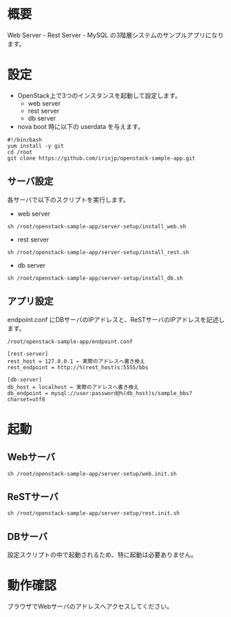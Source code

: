 
* 概要
  Web Server - Rest Server - MySQL の3階層システムのサンプルアプリになります。

* 設定

  - OpenStack上で3つのインスタンスを起動して設定します。
    + web server
    + rest server
    + db server

  - nova boot 時に以下の userdata を与えます。

: #!/bin/bash
: yum install -y git
: cd /root
: git clone https://github.com/irixjp/openstack-sample-app.git


** サーバ設定
   各サーバで以下のスクリプトを実行します。

   - web server
: sh /root/openstack-sample-app/server-setup/install_web.sh

   - rest server
: sh /root/openstack-sample-app/server-setup/install_rest.sh

   - db server
: sh /root/openstack-sample-app/server-setup/install_db.sh


** アプリ設定
   endpoint.conf にDBサーバのIPアドレスと、ReSTサーバのIPアドレスを記述します。
: /root/openstack-sample-app/endpoint.conf

: [rest-server]
: rest_host = 127.0.0.1 ← 実際のアドレスへ書き換え
: rest_endpoint = http://%(rest_host)s:5555/bbs
:   
: [db-server]
: db_host = localhost ← 実際のアドレスへ書き換え
: db_endpoint = mysql://user:password@%(db_host)s/sample_bbs?charset=utf8


* 起動

** Webサーバ
: sh /root/openstack-sample-app/server-setup/web.init.sh

** ReSTサーバ
: sh /root/openstack-sample-app/server-setup/rest.init.sh

** DBサーバ
   設定スクリプトの中で起動されるため、特に起動は必要ありません。


* 動作確認
  ブラウザでWebサーバのアドレスへアクセスしてください。
